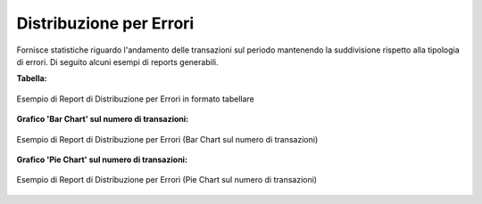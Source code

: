 .. _mon_stats_errori:

Distribuzione per Errori
~~~~~~~~~~~~~~~~~~~~~~~~~

Fornisce statistiche riguardo l'andamento delle transazioni sul periodo
mantenendo la suddivisione rispetto alla tipologia di errori. Di seguito alcuni esempi
di reports generabili.

**Tabella:**

.. figure:: ../../_figure_monitoraggio/DistribuzioneErroriTabella.png
    :scale: 50%
    :align: center
    :name: mon_distribuzioneErroriTabella_fig

    Esempio di Report di Distribuzione per Errori in formato tabellare

**Grafico 'Bar Chart' sul numero di transazioni:**

.. figure:: ../../_figure_monitoraggio/DistribuzioneErroriBar.png
    :scale: 50%
    :align: center
    :name: mon_distribuzioneErroriBar_fig

    Esempio di Report di Distribuzione per Errori (Bar Chart sul numero di transazioni)

**Grafico 'Pie Chart' sul numero di transazioni:**

.. figure:: ../../_figure_monitoraggio/DistribuzioneErroriPie.png
    :scale: 50%
    :align: center
    :name: mon_distribuzioneErroriLine_fig

    Esempio di Report di Distribuzione per Errori (Pie Chart sul numero di transazioni)
